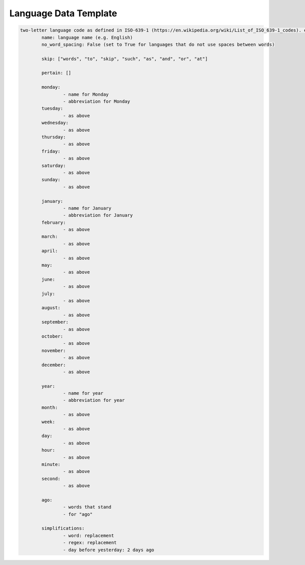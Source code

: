 .. _language-data-template:

Language Data Template
----------------------

.. sourcecode:: none

	two-letter language code as defined in ISO-639-1 (https://en.wikipedia.org/wiki/List_of_ISO_639-1_codes). e.g. for English - en:
		name: language name (e.g. English)
		no_word_spacing: False (set to True for languages that do not use spaces between words)

		skip: ["words", "to", "skip", "such", "as", "and", "or", "at"]

		pertain: []

		monday:
			- name for Monday
			- abbreviation for Monday
		tuesday:
			- as above
		wednesday:
			- as above
		thursday:
			- as above
		friday:
			- as above
		saturday:
			- as above
		sunday:
			- as above

		january:
			- name for January
			- abbreviation for January
		february:
			- as above
		march:
			- as above
		april:
			- as above
		may:
			- as above
		june:
			- as above
		july:
			- as above
		august:
			- as above
		september:
			- as above
		october:
			- as above
		november:
			- as above
		december:
			- as above

		year:
			- name for year
			- abbreviation for year
		month:
			- as above
		week:
			- as above
		day:
			- as above
		hour:
			- as above
		minute:
			- as above
		second:
			- as above

		ago:
			- words that stand
			- for "ago"

		simplifications:
			- word: replacement
			- regex: replacement
			- day before yesterday: 2 days ago
